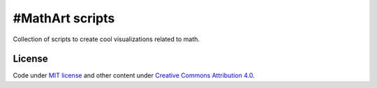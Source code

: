 ================
#MathArt scripts
================

Collection of scripts to create cool visualizations related to math.

.. image:: scripts/lissajous/lissajous.gif

License
-------

Code under `MIT license <https://opensource.org/licenses/mit-license.php>`__
and other content under `Creative Commons Attribution 4.0  <http://choosealicense.com/licenses/cc-by-4.0/>`__.
